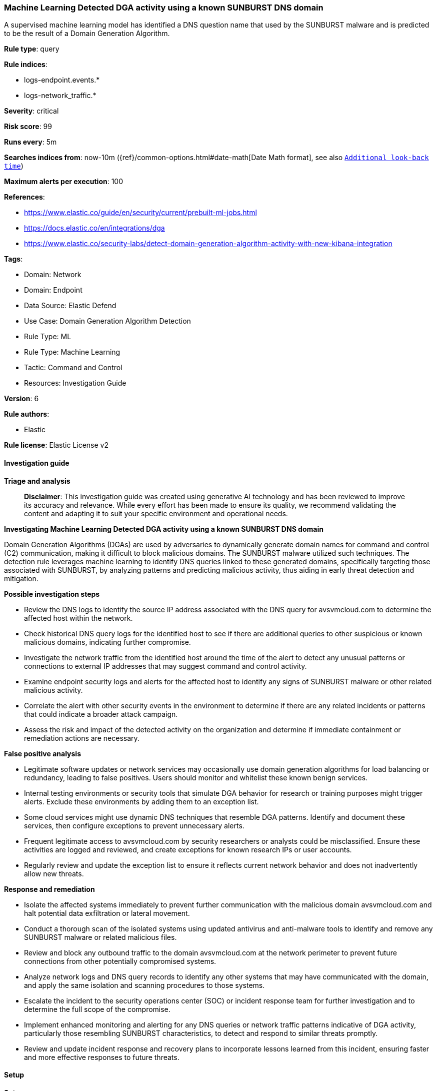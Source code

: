 [[prebuilt-rule-8-14-21-machine-learning-detected-dga-activity-using-a-known-sunburst-dns-domain]]
=== Machine Learning Detected DGA activity using a known SUNBURST DNS domain

A supervised machine learning model has identified a DNS question name that used by the SUNBURST malware and is predicted to be the result of a Domain Generation Algorithm.

*Rule type*: query

*Rule indices*: 

* logs-endpoint.events.*
* logs-network_traffic.*

*Severity*: critical

*Risk score*: 99

*Runs every*: 5m

*Searches indices from*: now-10m ({ref}/common-options.html#date-math[Date Math format], see also <<rule-schedule, `Additional look-back time`>>)

*Maximum alerts per execution*: 100

*References*: 

* https://www.elastic.co/guide/en/security/current/prebuilt-ml-jobs.html
* https://docs.elastic.co/en/integrations/dga
* https://www.elastic.co/security-labs/detect-domain-generation-algorithm-activity-with-new-kibana-integration

*Tags*: 

* Domain: Network
* Domain: Endpoint
* Data Source: Elastic Defend
* Use Case: Domain Generation Algorithm Detection
* Rule Type: ML
* Rule Type: Machine Learning
* Tactic: Command and Control
* Resources: Investigation Guide

*Version*: 6

*Rule authors*: 

* Elastic

*Rule license*: Elastic License v2


==== Investigation guide



*Triage and analysis*


> **Disclaimer**:
> This investigation guide was created using generative AI technology and has been reviewed to improve its accuracy and relevance. While every effort has been made to ensure its quality, we recommend validating the content and adapting it to suit your specific environment and operational needs.


*Investigating Machine Learning Detected DGA activity using a known SUNBURST DNS domain*


Domain Generation Algorithms (DGAs) are used by adversaries to dynamically generate domain names for command and control (C2) communication, making it difficult to block malicious domains. The SUNBURST malware utilized such techniques. The detection rule leverages machine learning to identify DNS queries linked to these generated domains, specifically targeting those associated with SUNBURST, by analyzing patterns and predicting malicious activity, thus aiding in early threat detection and mitigation.


*Possible investigation steps*


- Review the DNS logs to identify the source IP address associated with the DNS query for avsvmcloud.com to determine the affected host within the network.
- Check historical DNS query logs for the identified host to see if there are additional queries to other suspicious or known malicious domains, indicating further compromise.
- Investigate the network traffic from the identified host around the time of the alert to detect any unusual patterns or connections to external IP addresses that may suggest command and control activity.
- Examine endpoint security logs and alerts for the affected host to identify any signs of SUNBURST malware or other related malicious activity.
- Correlate the alert with other security events in the environment to determine if there are any related incidents or patterns that could indicate a broader attack campaign.
- Assess the risk and impact of the detected activity on the organization and determine if immediate containment or remediation actions are necessary.


*False positive analysis*


- Legitimate software updates or network services may occasionally use domain generation algorithms for load balancing or redundancy, leading to false positives. Users should monitor and whitelist these known benign services.
- Internal testing environments or security tools that simulate DGA behavior for research or training purposes might trigger alerts. Exclude these environments by adding them to an exception list.
- Some cloud services might use dynamic DNS techniques that resemble DGA patterns. Identify and document these services, then configure exceptions to prevent unnecessary alerts.
- Frequent legitimate access to avsvmcloud.com by security researchers or analysts could be misclassified. Ensure these activities are logged and reviewed, and create exceptions for known research IPs or user accounts.
- Regularly review and update the exception list to ensure it reflects current network behavior and does not inadvertently allow new threats.


*Response and remediation*


- Isolate the affected systems immediately to prevent further communication with the malicious domain avsvmcloud.com and halt potential data exfiltration or lateral movement.
- Conduct a thorough scan of the isolated systems using updated antivirus and anti-malware tools to identify and remove any SUNBURST malware or related malicious files.
- Review and block any outbound traffic to the domain avsvmcloud.com at the network perimeter to prevent future connections from other potentially compromised systems.
- Analyze network logs and DNS query records to identify any other systems that may have communicated with the domain, and apply the same isolation and scanning procedures to those systems.
- Escalate the incident to the security operations center (SOC) or incident response team for further investigation and to determine the full scope of the compromise.
- Implement enhanced monitoring and alerting for any DNS queries or network traffic patterns indicative of DGA activity, particularly those resembling SUNBURST characteristics, to detect and respond to similar threats promptly.
- Review and update incident response and recovery plans to incorporate lessons learned from this incident, ensuring faster and more effective responses to future threats.

==== Setup



*Setup*


The rule requires the Domain Generation Algorithm (DGA) Detection integration assets to be installed, as well as DNS events collected by integrations such as Elastic Defend, Network Packet Capture, or Packetbeat.


*DGA Detection Setup*

The DGA Detection integration consists of an ML-based framework to detect DGA activity in DNS events.


*Prerequisite Requirements:*

- Fleet is required for DGA Detection.
- To configure Fleet Server refer to the https://www.elastic.co/guide/en/fleet/current/fleet-server.html[documentation].
- DNS events collected by the https://docs.elastic.co/en/integrations/endpoint[Elastic Defend], https://docs.elastic.co/integrations/network_traffic[Network Packet Capture] integration, or https://www.elastic.co/guide/en/beats/packetbeat/current/packetbeat-overview.html[Packetbeat].
- To install Elastic Defend, refer to the https://www.elastic.co/guide/en/security/current/install-endpoint.html[documentation].
- To add the Network Packet Capture integration to an Elastic Agent policy, refer to https://www.elastic.co/guide/en/fleet/current/add-integration-to-policy.html[this] guide.
- To set up and run Packetbeat, follow https://www.elastic.co/guide/en/beats/packetbeat/current/setting-up-and-running.html[this] guide.


*The following steps should be executed to install assets associated with the DGA Detection integration:*

- Go to the Kibana homepage. Under Management, click Integrations.
- In the query bar, search for Domain Generation Algorithm Detection and select the integration to see more details about it.
- Follow the instructions under the **Installation** section.
- For this rule to work, complete the instructions through **Configure the ingest pipeline**.


==== Rule query


[source, js]
----------------------------------
ml_is_dga.malicious_prediction:1 and dns.question.registered_domain:avsvmcloud.com

----------------------------------

*Framework*: MITRE ATT&CK^TM^

* Tactic:
** Name: Command and Control
** ID: TA0011
** Reference URL: https://attack.mitre.org/tactics/TA0011/
* Technique:
** Name: Dynamic Resolution
** ID: T1568
** Reference URL: https://attack.mitre.org/techniques/T1568/
* Sub-technique:
** Name: Domain Generation Algorithms
** ID: T1568.002
** Reference URL: https://attack.mitre.org/techniques/T1568/002/
